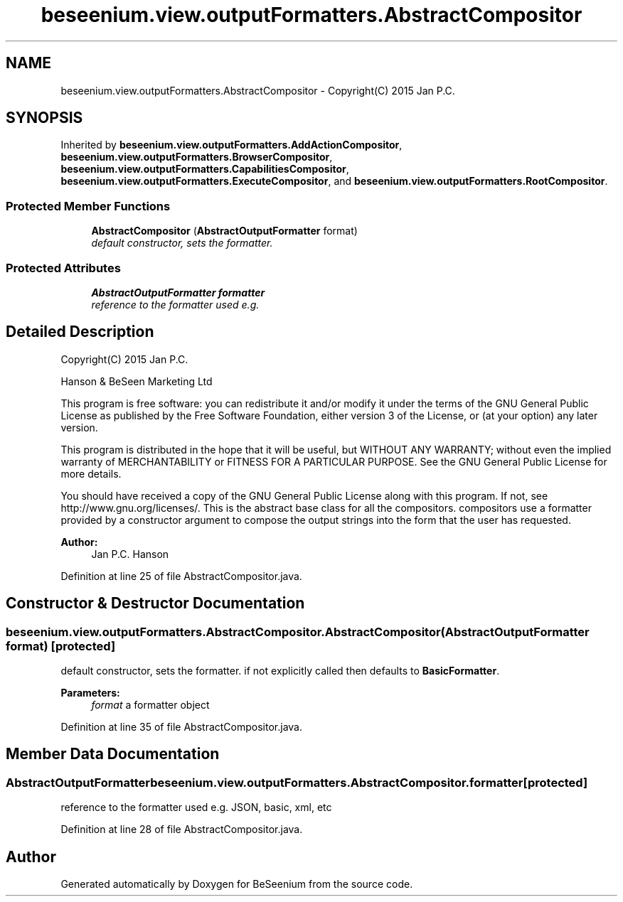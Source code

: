 .TH "beseenium.view.outputFormatters.AbstractCompositor" 3 "Thu Sep 17 2015" "Version 1.0.0-Alpha" "BeSeenium" \" -*- nroff -*-
.ad l
.nh
.SH NAME
beseenium.view.outputFormatters.AbstractCompositor \- Copyright(C) 2015 Jan P\&.C\&.  

.SH SYNOPSIS
.br
.PP
.PP
Inherited by \fBbeseenium\&.view\&.outputFormatters\&.AddActionCompositor\fP, \fBbeseenium\&.view\&.outputFormatters\&.BrowserCompositor\fP, \fBbeseenium\&.view\&.outputFormatters\&.CapabilitiesCompositor\fP, \fBbeseenium\&.view\&.outputFormatters\&.ExecuteCompositor\fP, and \fBbeseenium\&.view\&.outputFormatters\&.RootCompositor\fP\&.
.SS "Protected Member Functions"

.in +1c
.ti -1c
.RI "\fBAbstractCompositor\fP (\fBAbstractOutputFormatter\fP format)"
.br
.RI "\fIdefault constructor, sets the formatter\&. \fP"
.in -1c
.SS "Protected Attributes"

.in +1c
.ti -1c
.RI "\fBAbstractOutputFormatter\fP \fBformatter\fP"
.br
.RI "\fIreference to the formatter used e\&.g\&. \fP"
.in -1c
.SH "Detailed Description"
.PP 
Copyright(C) 2015 Jan P\&.C\&. 

Hanson & BeSeen Marketing Ltd
.PP
This program is free software: you can redistribute it and/or modify it under the terms of the GNU General Public License as published by the Free Software Foundation, either version 3 of the License, or (at your option) any later version\&.
.PP
This program is distributed in the hope that it will be useful, but WITHOUT ANY WARRANTY; without even the implied warranty of MERCHANTABILITY or FITNESS FOR A PARTICULAR PURPOSE\&. See the GNU General Public License for more details\&.
.PP
You should have received a copy of the GNU General Public License along with this program\&. If not, see http://www.gnu.org/licenses/\&. This is the abstract base class for all the compositors\&. compositors use a formatter provided by a constructor argument to compose the output strings into the form that the user has requested\&. 
.PP
\fBAuthor:\fP
.RS 4
Jan P\&.C\&. Hanson 
.RE
.PP

.PP
Definition at line 25 of file AbstractCompositor\&.java\&.
.SH "Constructor & Destructor Documentation"
.PP 
.SS "beseenium\&.view\&.outputFormatters\&.AbstractCompositor\&.AbstractCompositor (\fBAbstractOutputFormatter\fP format)\fC [protected]\fP"

.PP
default constructor, sets the formatter\&. if not explicitly called then defaults to \fBBasicFormatter\fP\&. 
.PP
\fBParameters:\fP
.RS 4
\fIformat\fP a formatter object 
.RE
.PP

.PP
Definition at line 35 of file AbstractCompositor\&.java\&.
.SH "Member Data Documentation"
.PP 
.SS "\fBAbstractOutputFormatter\fP beseenium\&.view\&.outputFormatters\&.AbstractCompositor\&.formatter\fC [protected]\fP"

.PP
reference to the formatter used e\&.g\&. JSON, basic, xml, etc 
.PP
Definition at line 28 of file AbstractCompositor\&.java\&.

.SH "Author"
.PP 
Generated automatically by Doxygen for BeSeenium from the source code\&.
